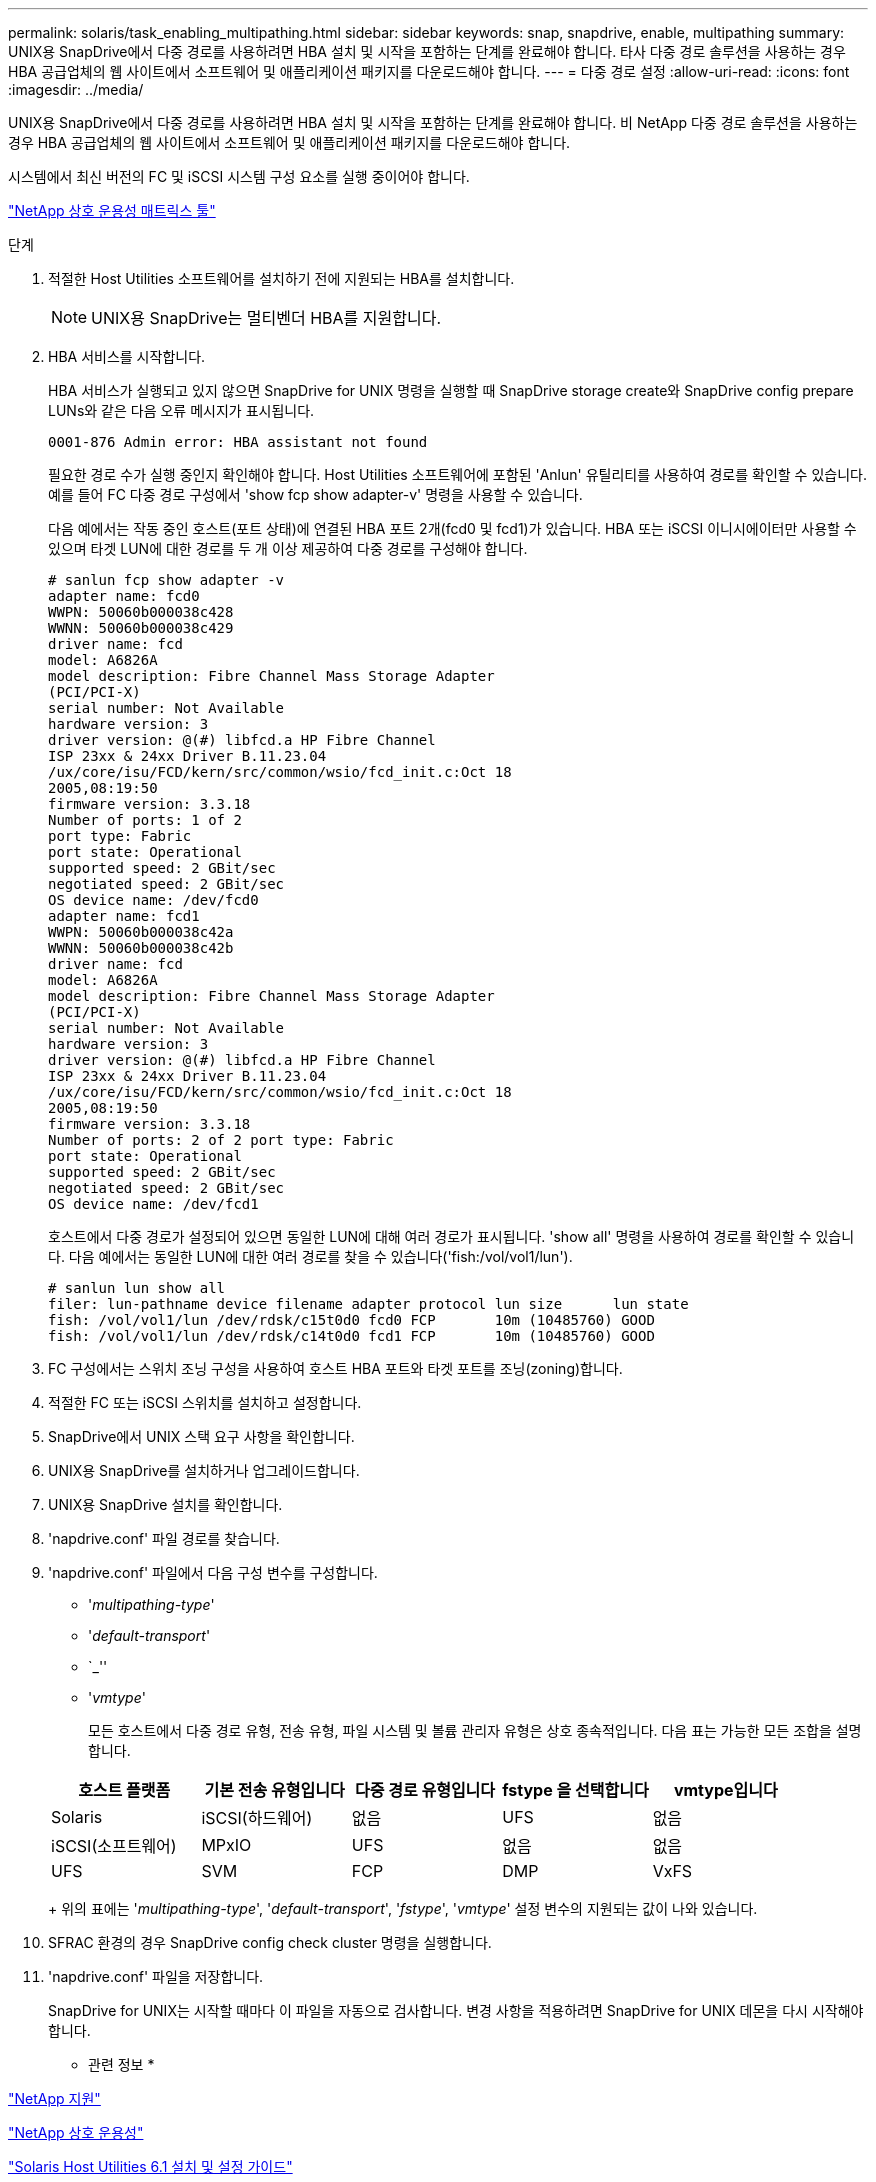 ---
permalink: solaris/task_enabling_multipathing.html 
sidebar: sidebar 
keywords: snap, snapdrive, enable, multipathing 
summary: UNIX용 SnapDrive에서 다중 경로를 사용하려면 HBA 설치 및 시작을 포함하는 단계를 완료해야 합니다. 타사 다중 경로 솔루션을 사용하는 경우 HBA 공급업체의 웹 사이트에서 소프트웨어 및 애플리케이션 패키지를 다운로드해야 합니다. 
---
= 다중 경로 설정
:allow-uri-read: 
:icons: font
:imagesdir: ../media/


[role="lead"]
UNIX용 SnapDrive에서 다중 경로를 사용하려면 HBA 설치 및 시작을 포함하는 단계를 완료해야 합니다. 비 NetApp 다중 경로 솔루션을 사용하는 경우 HBA 공급업체의 웹 사이트에서 소프트웨어 및 애플리케이션 패키지를 다운로드해야 합니다.

시스템에서 최신 버전의 FC 및 iSCSI 시스템 구성 요소를 실행 중이어야 합니다.

http://mysupport.netapp.com/matrix["NetApp 상호 운용성 매트릭스 툴"]

.단계
. 적절한 Host Utilities 소프트웨어를 설치하기 전에 지원되는 HBA를 설치합니다.
+

NOTE: UNIX용 SnapDrive는 멀티벤더 HBA를 지원합니다.

. HBA 서비스를 시작합니다.
+
HBA 서비스가 실행되고 있지 않으면 SnapDrive for UNIX 명령을 실행할 때 SnapDrive storage create와 SnapDrive config prepare LUNs와 같은 다음 오류 메시지가 표시됩니다.

+
[listing]
----
0001-876 Admin error: HBA assistant not found
----
+
필요한 경로 수가 실행 중인지 확인해야 합니다. Host Utilities 소프트웨어에 포함된 'Anlun' 유틸리티를 사용하여 경로를 확인할 수 있습니다. 예를 들어 FC 다중 경로 구성에서 'show fcp show adapter-v' 명령을 사용할 수 있습니다.

+
다음 예에서는 작동 중인 호스트(포트 상태)에 연결된 HBA 포트 2개(fcd0 및 fcd1)가 있습니다. HBA 또는 iSCSI 이니시에이터만 사용할 수 있으며 타겟 LUN에 대한 경로를 두 개 이상 제공하여 다중 경로를 구성해야 합니다.

+
[listing]
----
# sanlun fcp show adapter -v
adapter name: fcd0
WWPN: 50060b000038c428
WWNN: 50060b000038c429
driver name: fcd
model: A6826A
model description: Fibre Channel Mass Storage Adapter
(PCI/PCI-X)
serial number: Not Available
hardware version: 3
driver version: @(#) libfcd.a HP Fibre Channel
ISP 23xx & 24xx Driver B.11.23.04
/ux/core/isu/FCD/kern/src/common/wsio/fcd_init.c:Oct 18
2005,08:19:50
firmware version: 3.3.18
Number of ports: 1 of 2
port type: Fabric
port state: Operational
supported speed: 2 GBit/sec
negotiated speed: 2 GBit/sec
OS device name: /dev/fcd0
adapter name: fcd1
WWPN: 50060b000038c42a
WWNN: 50060b000038c42b
driver name: fcd
model: A6826A
model description: Fibre Channel Mass Storage Adapter
(PCI/PCI-X)
serial number: Not Available
hardware version: 3
driver version: @(#) libfcd.a HP Fibre Channel
ISP 23xx & 24xx Driver B.11.23.04
/ux/core/isu/FCD/kern/src/common/wsio/fcd_init.c:Oct 18
2005,08:19:50
firmware version: 3.3.18
Number of ports: 2 of 2 port type: Fabric
port state: Operational
supported speed: 2 GBit/sec
negotiated speed: 2 GBit/sec
OS device name: /dev/fcd1
----
+
호스트에서 다중 경로가 설정되어 있으면 동일한 LUN에 대해 여러 경로가 표시됩니다. 'show all' 명령을 사용하여 경로를 확인할 수 있습니다. 다음 예에서는 동일한 LUN에 대한 여러 경로를 찾을 수 있습니다('fish:/vol/vol1/lun').

+
[listing]
----
# sanlun lun show all
filer: lun-pathname device filename adapter protocol lun size      lun state
fish: /vol/vol1/lun /dev/rdsk/c15t0d0 fcd0 FCP       10m (10485760) GOOD
fish: /vol/vol1/lun /dev/rdsk/c14t0d0 fcd1 FCP       10m (10485760) GOOD
----
. FC 구성에서는 스위치 조닝 구성을 사용하여 호스트 HBA 포트와 타겟 포트를 조닝(zoning)합니다.
. 적절한 FC 또는 iSCSI 스위치를 설치하고 설정합니다.
. SnapDrive에서 UNIX 스택 요구 사항을 확인합니다.
. UNIX용 SnapDrive를 설치하거나 업그레이드합니다.
. UNIX용 SnapDrive 설치를 확인합니다.
. 'napdrive.conf' 파일 경로를 찾습니다.
. 'napdrive.conf' 파일에서 다음 구성 변수를 구성합니다.
+
** '_multipathing-type_'
** '_default-transport_'
** `_''
** '_vmtype_'
+
모든 호스트에서 다중 경로 유형, 전송 유형, 파일 시스템 및 볼륨 관리자 유형은 상호 종속적입니다. 다음 표는 가능한 모든 조합을 설명합니다.



+
|===
| 호스트 플랫폼 | 기본 전송 유형입니다 | 다중 경로 유형입니다 | fstype 을 선택합니다 | vmtype입니다 


 a| 
Solaris
 a| 
iSCSI(하드웨어)
 a| 
없음
 a| 
UFS
 a| 
없음



 a| 
iSCSI(소프트웨어)
 a| 
MPxIO
 a| 
UFS
 a| 
없음



 a| 
없음
 a| 
UFS
 a| 
SVM
 a| 
FCP



 a| 
DMP
 a| 
VxFS
 a| 
VxVM
 a| 
FCP

|===
+
위의 표에는 '_multipathing-type_', '_default-transport_', '_fstype_', '_vmtype_' 설정 변수의 지원되는 값이 나와 있습니다.

. SFRAC 환경의 경우 SnapDrive config check cluster 명령을 실행합니다.
. 'napdrive.conf' 파일을 저장합니다.
+
SnapDrive for UNIX는 시작할 때마다 이 파일을 자동으로 검사합니다. 변경 사항을 적용하려면 SnapDrive for UNIX 데몬을 다시 시작해야 합니다.



* 관련 정보 *

http://mysupport.netapp.com["NetApp 지원"]

https://mysupport.netapp.com/NOW/products/interoperability["NetApp 상호 운용성"]

https://library.netapp.com/ecm/ecm_download_file/ECMP1148981["Solaris Host Utilities 6.1 설치 및 설정 가이드"]
